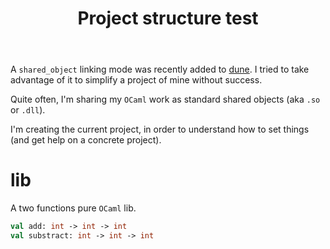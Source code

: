 #+TITLE: Project structure test

A ~shared_object~ linking mode was recently added to [[https://github.com/ocaml/dune][dune]]. I tried to take
advantage of it to simplify a project of mine without success.

Quite often, I'm sharing my =OCaml= work as standard shared objects (aka =.so= or
=.dll=).

I'm creating the current project, in order to understand how to set things (and
get help on a concrete project).

* lib

A two functions pure =OCaml= lib.

#+NAME: mylib.mli
#+BEGIN_SRC ocaml
val add: int -> int -> int
val substract: int -> int -> int
#+END_SRC
